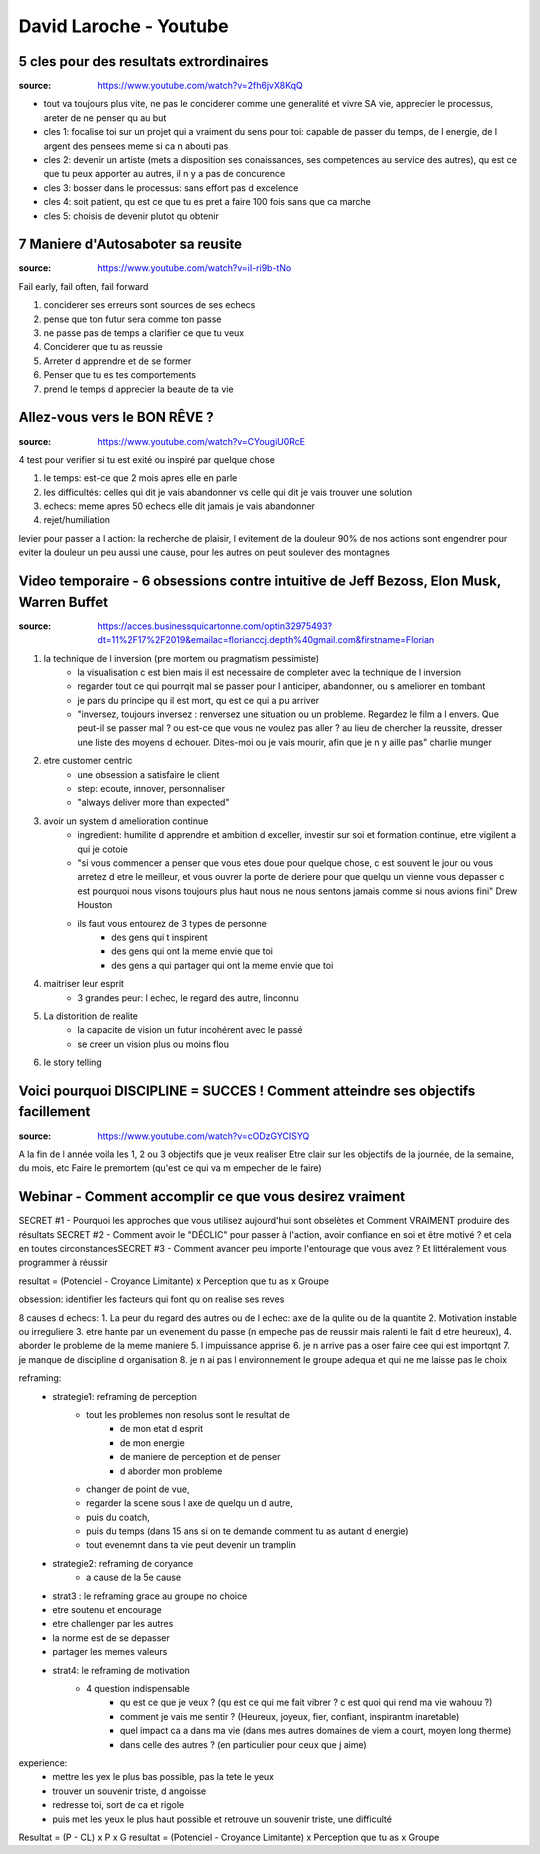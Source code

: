 David Laroche - Youtube
#######################

5 cles pour des resultats extrordinaires
****************************************

:source: https://www.youtube.com/watch?v=2fh6jvX8KqQ

* tout va toujours plus vite, ne pas le conciderer comme une generalité et vivre SA vie, apprecier le processus, areter de ne penser qu au but

* cles 1: focalise toi sur un projet qui a vraiment du sens pour toi: capable de passer du temps, de l energie, de l argent des pensees meme si ca n abouti pas
* cles 2: devenir un artiste (mets a disposition ses conaissances, ses competences au service des autres), qu est ce que tu peux apporter au autres, il n y a pas de concurence
* cles 3: bosser dans le processus: sans effort pas d excelence
* cles 4: soit patient, qu est ce que tu es pret a faire 100 fois sans que ca marche
* cles 5: choisis de devenir plutot qu obtenir

7 Maniere d'Autosaboter sa reusite
***********************************

:source: https://www.youtube.com/watch?v=iI-ri9b-tNo

Fail early, fail often, fail forward

#. conciderer ses erreurs sont sources de ses echecs
#. pense que ton futur sera comme ton passe
#. ne passe pas de temps a clarifier ce que tu veux
#. Conciderer que tu as reussie
#. Arreter d apprendre et de se former
#. Penser que tu es tes comportements
#. prend le temps d apprecier la beaute de ta vie

Allez-vous vers le BON RÊVE ?
*****************************

:source: https://www.youtube.com/watch?v=CYougiU0RcE

4 test pour verifier si tu est exité ou inspiré par quelque chose

1. le temps: est-ce que 2 mois apres elle en parle
2. les difficultés: celles qui dit je vais abandonner vs celle qui dit je vais trouver une solution
3. echecs: meme apres 50 echecs elle dit jamais je vais abandonner
4. rejet/humiliation

levier pour passer a l action: la recherche de plaisir, l evitement de la douleur
90% de nos actions sont engendrer pour eviter la douleur
un peu aussi une cause, pour les autres on peut soulever des montagnes

Video temporaire - 6 obsessions contre intuitive de Jeff Bezoss, Elon Musk, Warren Buffet
*****************************************************************************************

:source: https://acces.businessquicartonne.com/optin32975493?dt=11%2F17%2F2019&emailac=florianccj.depth%40gmail.com&firstname=Florian

1. la technique de l inversion (pre mortem ou pragmatism pessimiste)
    * la visualisation c est bien mais il est necessaire de completer avec la technique de l inversion
    * regarder tout ce qui pourrqit mal se passer pour l anticiper, abandonner, ou s ameliorer en tombant
    * je pars du principe qu il est mort, qu est ce qui a pu arriver
    * "inversez, toujours inversez : renversez une situation ou un probleme. Regardez le film a l envers. Que peut-il se passer mal ? ou est-ce que vous ne voulez pas aller  ? au lieu de chercher la reussite, dresser une liste des moyens d echouer. Dites-moi ou je vais mourir, afin que je n y aille pas" charlie munger
2. etre customer centric
    * une obsession a satisfaire le client
    * step: ecoute, innover, personnaliser
    * "always deliver more than expected"
3. avoir un system d amelioration continue
    * ingredient: humilite d apprendre et ambition d exceller, investir sur soi et formation continue, etre vigilent a qui je cotoie
    * "si vous commencer a penser que vous etes doue pour quelque chose, c est souvent le jour ou vous arretez d etre le meilleur, et vous ouvrer la porte de deriere pour que quelqu un vienne vous depasser c est pourquoi nous visons toujours plus haut nous ne nous sentons jamais comme si nous avions fini" Drew Houston
    * ils faut vous entourez de 3 types de personne
        * des gens qui t inspirent 
        * des gens qui ont la meme envie que toi
        * des gens a qui partager qui ont la meme envie que toi
4. maitriser leur esprit
    * 3 grandes peur: l echec, le regard des autre, linconnu
5. La distorition de realite
    * la capacite de vision un futur incohérent avec le passé
    * se creer un vision plus ou moins flou
6. le story telling

Voici pourquoi DISCIPLINE = SUCCES ! Comment atteindre ses objectifs facillement
********************************************************************************

:source: https://www.youtube.com/watch?v=cODzGYCISYQ

A la fin de l année voila les 1, 2 ou 3 objectifs que je veux realiser
Etre clair sur les objectifs de la journée, de la semaine, du mois, etc
Faire le premortem (qu'est ce qui va m empecher de le faire)

Webinar - Comment accomplir ce que vous desirez vraiment
********************************************************

SECRET #1 - Pourquoi les approches que vous utilisez aujourd'hui sont obselètes ​​​​​​​et Comment VRAIMENT produire des résultats
SECRET #2 - Comment avoir le "DÉCLIC" pour passer à l'action, avoir confiance en soi et être motivé ? et cela en toutes circonstances
​​​​​​​SECRET #3 - Comment avancer peu importe l'entourage que vous avez ? Et littéralement vous programmer à réussir

resultat = (Potenciel - Croyance Limitante) x Perception que tu as x Groupe

obsession: identifier les facteurs qui font qu on realise ses reves

8 causes d echecs:
1. La peur du regard des autres ou de l echec: axe de la qulite ou de la quantite
2. Motivation instable ou irreguliere
3. etre hante par un evenement du passe (n empeche pas de reussir mais ralenti le fait d etre heureux), 
4. aborder le probleme de la meme maniere
5. l impuissance apprise
6. je n arrive pas a oser faire cee qui est importqnt
7. je manque de discipline d organisation
8. je n ai pas l environnement le groupe adequa et qui ne me laisse pas le choix

reframing:
    * strategie1: reframing de perception
        * tout les problemes non resolus sont le resultat de
            * de mon etat d esprit
            * de mon energie
            * de maniere de perception et de penser
            * d aborder mon probleme
        * changer de point de vue, 
        * regarder la scene sous l axe de quelqu un d autre, 
        * puis du coatch, 
        * puis du temps (dans 15 ans si on te demande comment tu as autant d energie)
        * tout evenemnt dans ta vie  peut devenir un tramplin
    * strategie2: reframing de coryance
        * a cause de la 5e cause
    * strat3 : le reframing grace au groupe no choice
    * etre soutenu et encourage
    * etre challenger par les autres
    * la norme est de se depasser
    * partager les memes valeurs
    * strat4: le reframing de motivation
        * 4 question indispensable
            * qu est ce que je veux ? (qu est ce qui me fait vibrer ? c est quoi qui rend ma vie wahouu ?)
            * comment je vais me sentir ? (Heureux, joyeux, fier, confiant, inspirantm inaretable)
            * quel impact ca a dans ma vie (dans mes autres domaines de viem a court, moyen long therme)
            * dans celle des autres ? (en particulier pour ceux que j aime)

experience:
    * mettre les yex le plus bas possible, pas la tete le yeux
    * trouver un souvenir triste, d angoisse
    * redresse toi, sort de ca et rigole
    * puis met les yeux le plus haut possible et retrouve un souvenir triste, une difficulté

Resultat = (P - CL) x P x G
resultat = (Potenciel - Croyance Limitante) x Perception que tu as x Groupe
